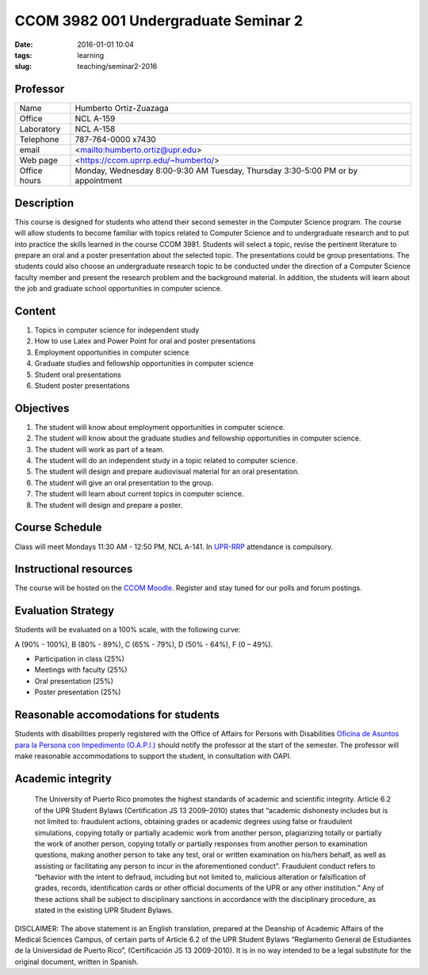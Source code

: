 CCOM 3982 001 Undergraduate Seminar 2
#####################################

:date: 2016-01-01 10:04
:tags: learning
:slug: teaching/seminar2-2016

Professor
=========

+--------------+-------------------------------------+
| Name         | Humberto Ortiz-Zuazaga              |
+--------------+-------------------------------------+
| Office       | NCL A-159                           |
+--------------+-------------------------------------+
| Laboratory   | NCL A-158                           |
+--------------+-------------------------------------+
| Telephone    | 787-764-0000 x7430                  |
+--------------+-------------------------------------+
| email        | <mailto:humberto.ortiz@upr.edu>     |
+--------------+-------------------------------------+
| Web page     | <https://ccom.uprrp.edu/~humberto/> |
+--------------+-------------------------------------+
| Office hours | Monday, Wednesday 8:00-9:30 AM      |
|              | Tuesday, Thursday 3:30-5:00 PM      |
|              | or by appointment                   |
+--------------+-------------------------------------+


Description
===========

This course is designed for students who attend their second semester
in the Computer Science program. The course will allow students to
become familiar with topics related to Computer Science and to
undergraduate research and to put into practice the skills learned in
the course CCOM 3981. Students will select a topic, revise the
pertinent literature to prepare an oral and a poster presentation
about the selected topic. The presentations could be group
presentations. The students could also choose an undergraduate
research topic to be conducted under the direction of a Computer
Science faculty member and present the research problem and the
background material. In addition, the students will learn about the
job and graduate school opportunities in computer science.

Content
=======

1. Topics in computer science for independent study

2. How to use Latex and Power Point for oral and poster presentations

3. Employment opportunities in computer science

4. Graduate studies and fellowship opportunities in computer science

5. Student oral presentations

6. Student poster presentations

Objectives
==========

1. The student will know about employment opportunities in computer science.

2. The student will know about the graduate studies and fellowship opportunities in computer science.

3. The student will work as part of a team.

4. The student will do an independent study in a topic related to computer science.

5. The student will design and prepare audiovisual material for an oral presentation.

6. The student will give an oral presentation to the group.

7. The student will learn about current topics in computer science.

8. The student will design and prepare a poster.

Course Schedule
===============

Class will meet Mondays 11:30 AM - 12:50 PM, NCL A-141. In `UPR-RRP`_
attendance is compulsory.

.. _UPR-RRP: http://www.uprrp.edu/

Instructional resources
=======================

The course will be hosted on the
`CCOM Moodle`_. Register and stay tuned
for our polls and forum postings.

.. _CCOM Moodle: http://moodle.ccom.uprrp.edu/

Evaluation Strategy
===================

Students will be evaluated on a 100% scale, with the following curve:

A (90% - 100%), B (80% - 89%), C (65% - 79%), D (50% - 64%), F (0 – 49%).

- Participation in class (25%)
- Meetings with faculty (25%)
- Oral presentation (25%)
- Poster presentation (25%)

Reasonable accomodations for students
=====================================

Students with disabilities properly registered with the Office of
Affairs for Persons with Disabilities `Oficina de Asuntos para la
Persona con Impedimento (O.A.P.I.)
<http://estudiantes.uprrp.edu/impedimentos/impedimentos.php>`_ should
notify the professor at the start of the semester. The professor will
make reasonable accommodations to support the student, in consultation
with OAPI.

Academic integrity
==================

   The University of Puerto Rico promotes the highest standards of
   academic and scientific integrity. Article 6.2 of the UPR Student
   Bylaws (Certification JS 13 2009–2010) states that “academic
   dishonesty includes but is not limited to: fraudulent actions,
   obtaining grades or academic degrees using false or fraudulent
   simulations, copying totally or partially academic work from
   another person, plagiarizing totally or partially the work of
   another person, copying totally or partially responses from another
   person to examination questions, making another person to take any
   test, oral or written examination on his/hers behalf, as well as
   assisting or facilitating any person to incur in the aforementioned
   conduct”. Fraudulent conduct refers to “behavior with the intent to
   defraud, including but not limited to, malicious alteration or
   falsification of grades, records, identification cards or other
   official documents of the UPR or any other institution.” Any of
   these actions shall be subject to disciplinary sanctions in
   accordance with the disciplinary procedure, as stated in the
   existing UPR Student Bylaws.

DISCLAIMER: The above statement is an English translation, prepared at
the Deanship of Academic Affairs of the Medical Sciences Campus, of
certain parts of Article 6.2 of the UPR Student Bylaws “Reglamento
General de Estudiantes de la Universidad de Puerto Rico”,
(Certificación JS 13 2009-2010). It is in no way intended to be a
legal substitute for the original document, written in Spanish.
